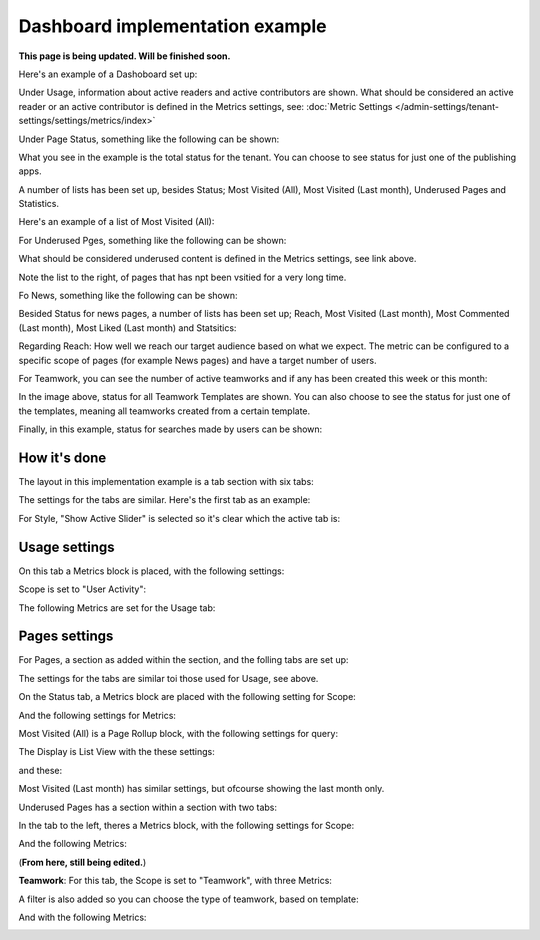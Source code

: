Dashboard implementation example
==============================================

**This page is being updated. Will be finished soon.**

Here's an example of a Dashoboard set up:

.. image:: admin-dashboard-usage-newframe.png

Under Usage, information about active readers and active contributors are shown. What should be considered an active reader or an active contributor is defined in the Metrics settings, see: :doc:`Metric Settings </admin-settings/tenant-settings/settings/metrics/index>`

Under Page Status, something like the following can be shown:

.. image:: admin-dashboard-page-status-new2.png

What you see in the example is the total status for the tenant. You can choose to see status for just one of the publishing apps.

A number of lists has been set up, besides Status; Most Visited (All), Most Visited (Last month), Underused Pages and Statistics.

.. image:: admin-dashboard-page-status-lists.png

Here's an example of a list of Most Visited (All):

.. image:: admin-dashboard-page-status-mostvisitied.png

For Underused Pges, something like the following can be shown:

.. image:: admin-dashboard-underused-pages.png

What should be considered underused content is defined in the Metrics settings, see link above.

Note the list to the right, of pages that has npt been vsitied for a very long time.

Fo News, something like the following can be shown:

.. image:: admin-dashboard-news.png

Besided Status for news pages, a number of lists has been set up; Reach, Most Visited (Last month), Most Commented (Last month), Most Liked (Last month) and Statsitics:

.. image:: admin-dashboard-news-lists.png

Regarding Reach: How well we reach our target audience based on what we expect. The metric can be configured to a specific scope of pages (for example News pages) and have a target number of users. 

For Teamwork, you can see the number of active teamworks and if any has been created this week or this month:

.. image:: admin-dashboard-teamwork-new.png

In the image above, status for all Teamwork Templates are shown. You can also choose to see the status for just one of the templates, meaning all teamworks created from a certain template.

Finally, in this example, status for searches made by users can be shown:

.. image:: admin-dashboard-search.png

How it's done
-----------------
The layout in this implementation example is a tab section with six tabs:

.. image:: dashboard-example-tab-section-new.png

The settings for the tabs are similar. Here's the first tab as an example:

.. image:: dashboard-example-tab-settings-new.png

For Style, "Show Active Slider" is selected so it's clear which the active tab is:

.. image:: dashboard-example-tab-settings-style-new.png

Usage settings
------------------
On this tab a Metrics block is placed, with the following settings:

Scope is set to "User Activity":

.. image:: dashboard-example-Usage-scope.png

The following Metrics are set for the Usage tab:

.. image:: dashboard-example-Usage-metrics.png

Pages settings
----------------
For Pages, a section as added within the section, and the folling tabs are set up:

.. image:: pages-tabs.png

The settings for the tabs are similar toi those used for Usage, see above.

On the Status tab, a Metrics block are placed with the following setting for Scope:

.. image:: dashboard-example-tab-page-scope.png

And the following settings for Metrics:

.. image:: dashboard-example-tab-page-metrics.png

Most Visited (All) is a Page Rollup block, with the following settings for query:

.. image:: dashboard-example-tab-page-visitied-all-query.png

The Display is List View with the these settings:

.. image:: dashboard-example-tab-page-visitied-all-lisview.png

and these:

.. image:: dashboard-example-tab-page-visitied-all-lisview-2.png

Most Visited (Last month) has similar settings, but ofcourse showing the last month only.

Underused Pages has a section within a section with two tabs:

.. image:: underused-pages-tabs.png

In the tab to the left, theres a Metrics block, with the following settings for Scope:

.. image:: underused-pages-tabs-underused-scope.png

And the following Metrics:

.. image:: underused-pages-tabs-underused-metrics.png


(**From here, still being edited.**)



**Teamwork**: For this tab, the Scope is set to "Teamwork", with three Metrics:

.. image:: dashboard-example-tab-teamwork-new.png

A filter is also added so you can choose the type of teamwork, based on template:

.. image:: dashboard-example-tab-teamwork-filter.png

And with the following Metrics:

.. image:: dashboard-example-tab-communities-metrics-new.png

